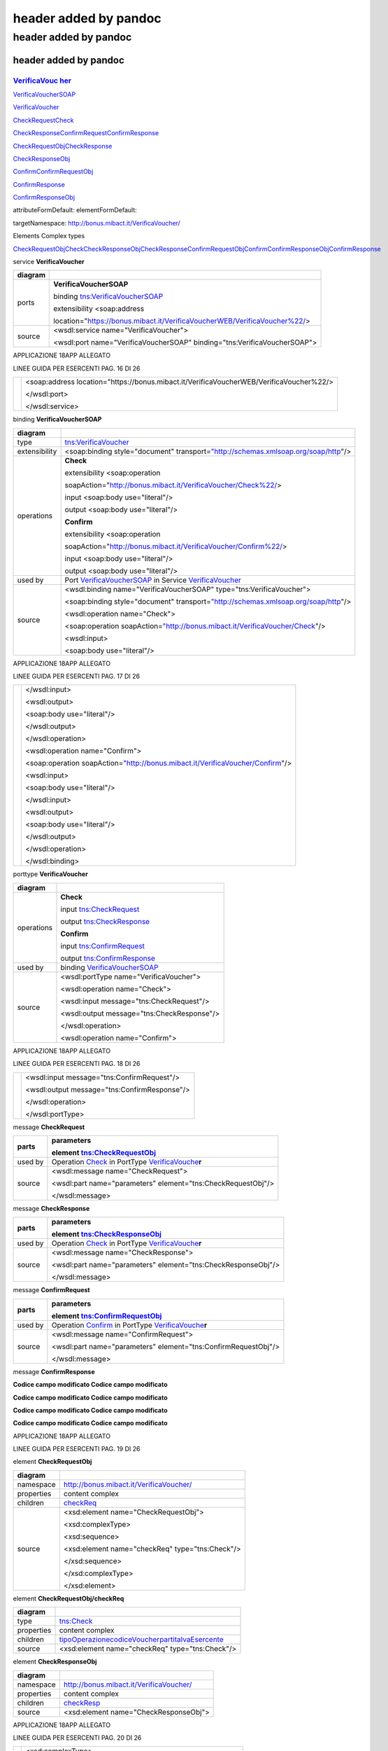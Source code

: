.. _header-added-by-pandoc-11:

header added by pandoc
----------------------

.. _header-added-by-pandoc-12:

header added by pandoc
~~~~~~~~~~~~~~~~~~~~~~

.. _header-added-by-pandoc-13:

header added by pandoc
^^^^^^^^^^^^^^^^^^^^^^

`VerificaVouc <#_bookmark0>`__ `her <#_bookmark0>`__
''''''''''''''''''''''''''''''''''''''''''''''''''''

`VerificaVoucherS <#_bookmark2>`__\ `OAP <#_bookmark2>`__

`VerificaVouc <#_bookmark3>`__\ `her <#_bookmark3>`__

`CheckRequest <#_bookmark6>`__\ `Check <#_bookmark18>`__

`CheckRespons <#_bookmark7>`__\ `e <#_bookmark7>`__\ `ConfirmReque <#_bookmark8>`__\ `st <#_bookmark8>`__\ `ConfirmRespo <#_bookmark9>`__\ `nse <#_bookmark9>`__

`CheckRequestObj <#_bookmark10>`__\ `CheckResponse <#_bookmark22>`__

`CheckResponseO <#_bookmark12>`__\ `bj <#_bookmark12>`__

`Confirm <#_bookmark28>`__\ `ConfirmRequestO <#_bookmark14>`__\ `bj <#_bookmark14>`__

`ConfirmResponse <#_bookmark32>`__

`ConfirmResponse <#_bookmark16>`__\ `Obj <#_bookmark16>`__

attributeFormDefault: elementFormDefault:

targetNamespace: http://bonus.mibact.it/VerificaVoucher/

Elements Complex types

`CheckRequestObj <#_bookmark10>`__\ `Check <#_bookmark18>`__\ `CheckResponseObj <#_bookmark12>`__\ `CheckResponse <#_bookmark22>`__\ `ConfirmRequestObj <#_bookmark14>`__\ `Confirm <#_bookmark28>`__\ `ConfirmResponseObj <#_bookmark16>`__\ `ConfirmResponse <#_bookmark32>`__

service **VerificaVoucher**

+---------+-----------------------------------------------------------------------------+
| diagram | |image3|                                                                    |
+=========+=============================================================================+
| ports   | **VerificaVoucherSOAP**                                                     |
|         |                                                                             |
|         | binding `tns:VerificaVoucherSOAP <#_bookmark2>`__                           |
|         |                                                                             |
|         | extensibility <soap:address                                                 |
|         |                                                                             |
|         | location="\ https://bonus.mibact.it/VerificaVoucherWEB/VerificaVoucher%22/> |
+---------+-----------------------------------------------------------------------------+
| source  | <wsdl:service name="VerificaVoucher">                                       |
|         |                                                                             |
|         | <wsdl:port name="VerificaVoucherSOAP" binding="tns:VerificaVoucherSOAP">    |
+---------+-----------------------------------------------------------------------------+

APPLICAZIONE 18APP ALLEGATO

LINEE GUIDA PER ESERCENTI PAG. 16 DI 26

+--+-------------------------------------------------------------------------------------------+
|  | <soap:address location="\ https://bonus.mibact.it/VerificaVoucherWEB/VerificaVoucher%22/> |
|  |                                                                                           |
|  | </wsdl:port>                                                                              |
|  |                                                                                           |
|  | </wsdl:service>                                                                           |
+--+-------------------------------------------------------------------------------------------+

binding **VerificaVoucherSOAP**

+---------------+----------------------------------------------------------------------------------------------------------------------------------+
| diagram       | |image4|                                                                                                                         |
+===============+==================================================================================================================================+
| type          | `tns:VerificaVoucher <#_bookmark3>`__                                                                                            |
+---------------+----------------------------------------------------------------------------------------------------------------------------------+
| extensibility | <soap:binding style="document" transport=\ `"http://schemas.xmlsoap.org/soap/http <http://schemas.xmlsoap.org/soap/http>`__"/>   |
+---------------+----------------------------------------------------------------------------------------------------------------------------------+
| operations    | **Check**                                                                                                                        |
|               |                                                                                                                                  |
|               | extensibility <soap:operation                                                                                                    |
|               |                                                                                                                                  |
|               | soapAction="\ http://bonus.mibact.it/VerificaVoucher/Check%22/>                                                                  |
|               |                                                                                                                                  |
|               | input <soap:body use="literal"/>                                                                                                 |
|               |                                                                                                                                  |
|               | output <soap:body use="literal"/>                                                                                                |
|               |                                                                                                                                  |
|               | **Confirm**                                                                                                                      |
|               |                                                                                                                                  |
|               | extensibility <soap:operation                                                                                                    |
|               |                                                                                                                                  |
|               | soapAction="\ http://bonus.mibact.it/VerificaVoucher/Confirm%22/>                                                                |
|               |                                                                                                                                  |
|               | input <soap:body use="literal"/>                                                                                                 |
|               |                                                                                                                                  |
|               | output <soap:body use="literal"/>                                                                                                |
+---------------+----------------------------------------------------------------------------------------------------------------------------------+
| used by       | Port `VerificaVoucherSOAP <#_bookmark1>`__ in Service `VerificaVoucher <#_bookmark0>`__                                          |
+---------------+----------------------------------------------------------------------------------------------------------------------------------+
| source        | <wsdl:binding name="VerificaVoucherSOAP" type="tns:VerificaVoucher">                                                             |
|               |                                                                                                                                  |
|               | <soap:binding style="document" transport=\ `"http://schemas.xmlsoap.org/soap/http <http://schemas.xmlsoap.org/soap/http>`__"/>   |
|               |                                                                                                                                  |
|               | <wsdl:operation name="Check">                                                                                                    |
|               |                                                                                                                                  |
|               | <soap:operation soapAction=\ `"http://bonus.mibact.it/VerificaVoucher/Check <http://bonus.mibact.it/VerificaVoucher/Check>`__"/> |
|               |                                                                                                                                  |
|               | <wsdl:input>                                                                                                                     |
|               |                                                                                                                                  |
|               | <soap:body use="literal"/>                                                                                                       |
+---------------+----------------------------------------------------------------------------------------------------------------------------------+

APPLICAZIONE 18APP ALLEGATO

LINEE GUIDA PER ESERCENTI PAG. 17 DI 26

+--+--------------------------------------------------------------------------------------------------------------------------------------+
|  | </wsdl:input>                                                                                                                        |
|  |                                                                                                                                      |
|  | <wsdl:output>                                                                                                                        |
|  |                                                                                                                                      |
|  | <soap:body use="literal"/>                                                                                                           |
|  |                                                                                                                                      |
|  | </wsdl:output>                                                                                                                       |
|  |                                                                                                                                      |
|  | </wsdl:operation>                                                                                                                    |
|  |                                                                                                                                      |
|  | <wsdl:operation name="Confirm">                                                                                                      |
|  |                                                                                                                                      |
|  | <soap:operation soapAction=\ `"http://bonus.mibact.it/VerificaVoucher/Confirm <http://bonus.mibact.it/VerificaVoucher/Confirm>`__"/> |
|  |                                                                                                                                      |
|  | <wsdl:input>                                                                                                                         |
|  |                                                                                                                                      |
|  | <soap:body use="literal"/>                                                                                                           |
|  |                                                                                                                                      |
|  | </wsdl:input>                                                                                                                        |
|  |                                                                                                                                      |
|  | <wsdl:output>                                                                                                                        |
|  |                                                                                                                                      |
|  | <soap:body use="literal"/>                                                                                                           |
|  |                                                                                                                                      |
|  | </wsdl:output>                                                                                                                       |
|  |                                                                                                                                      |
|  | </wsdl:operation>                                                                                                                    |
|  |                                                                                                                                      |
|  | </wsdl:binding>                                                                                                                      |
+--+--------------------------------------------------------------------------------------------------------------------------------------+

porttype **VerificaVoucher**

+------------+-----------------------------------------------+
| diagram    | |image5|                                      |
+============+===============================================+
| operations | **Check**                                     |
|            |                                               |
|            | input `tns:CheckRequest <#_bookmark6>`__      |
|            |                                               |
|            | output `tns:CheckResponse <#_bookmark7>`__    |
|            |                                               |
|            | **Confirm**                                   |
|            |                                               |
|            | input `tns:ConfirmRequest <#_bookmark8>`__    |
|            |                                               |
|            | output `tns:ConfirmResponse <#_bookmark9>`__  |
+------------+-----------------------------------------------+
| used by    | binding `VerificaVoucherSOAP <#_bookmark2>`__ |
+------------+-----------------------------------------------+
| source     | <wsdl:portType name="VerificaVoucher">        |
|            |                                               |
|            | <wsdl:operation name="Check">                 |
|            |                                               |
|            | <wsdl:input message="tns:CheckRequest"/>      |
|            |                                               |
|            | <wsdl:output message="tns:CheckResponse"/>    |
|            |                                               |
|            | </wsdl:operation>                             |
|            |                                               |
|            | <wsdl:operation name="Confirm">               |
+------------+-----------------------------------------------+

APPLICAZIONE 18APP ALLEGATO

LINEE GUIDA PER ESERCENTI PAG. 18 DI 26

+--+----------------------------------------------+
|  | <wsdl:input message="tns:ConfirmRequest"/>   |
|  |                                              |
|  | <wsdl:output message="tns:ConfirmResponse"/> |
|  |                                              |
|  | </wsdl:operation>                            |
|  |                                              |
|  | </wsdl:portType>                             |
+--+----------------------------------------------+

message **CheckRequest**

+---------+---------------------------------------------------------------------------------------+
| parts   | **parameters**                                                                        |
|         |                                                                                       |
|         | element `tns:CheckRequestObj <#_bookmark10>`__                                        |
+=========+=======================================================================================+
| used by | Operation `Check <#_bookmark4>`__ in PortType `VerificaVouche <#_bookmark3>`__\ **r** |
+---------+---------------------------------------------------------------------------------------+
| source  | <wsdl:message name="CheckRequest">                                                    |
|         |                                                                                       |
|         | <wsdl:part name="parameters" element="tns:CheckRequestObj"/>                          |
|         |                                                                                       |
|         | </wsdl:message>                                                                       |
+---------+---------------------------------------------------------------------------------------+

message **CheckResponse**

+---------+---------------------------------------------------------------------------------------+
| parts   | **parameters**                                                                        |
|         |                                                                                       |
|         | element `tns:CheckResponseObj <#_bookmark12>`__                                       |
+=========+=======================================================================================+
| used by | Operation `Check <#_bookmark4>`__ in PortType `VerificaVouche <#_bookmark3>`__\ **r** |
+---------+---------------------------------------------------------------------------------------+
| source  | <wsdl:message name="CheckResponse">                                                   |
|         |                                                                                       |
|         | <wsdl:part name="parameters" element="tns:CheckResponseObj"/>                         |
|         |                                                                                       |
|         | </wsdl:message>                                                                       |
+---------+---------------------------------------------------------------------------------------+

message **ConfirmRequest**

+---------+-----------------------------------------------------------------------------------------+
| parts   | **parameters**                                                                          |
|         |                                                                                         |
|         | element `tns:ConfirmRequestObj <#_bookmark14>`__                                        |
+=========+=========================================================================================+
| used by | Operation `Confirm <#_bookmark5>`__ in PortType `VerificaVouche <#_bookmark3>`__\ **r** |
+---------+-----------------------------------------------------------------------------------------+
| source  | <wsdl:message name="ConfirmRequest">                                                    |
|         |                                                                                         |
|         | <wsdl:part name="parameters" element="tns:ConfirmRequestObj"/>                          |
|         |                                                                                         |
|         | </wsdl:message>                                                                         |
+---------+-----------------------------------------------------------------------------------------+

message **ConfirmResponse**

**Codice campo modificato Codice campo modificato**

**Codice campo modificato Codice campo modificato**

**Codice campo modificato Codice campo modificato**

**Codice campo modificato Codice campo modificato**

APPLICAZIONE 18APP ALLEGATO

LINEE GUIDA PER ESERCENTI PAG. 19 DI 26

element **CheckRequestObj**

+------------+-------------------------------------------------+
| diagram    | |image6|                                        |
+============+=================================================+
| namespace  | http://bonus.mibact.it/VerificaVoucher/         |
+------------+-------------------------------------------------+
| properties | content complex                                 |
+------------+-------------------------------------------------+
| children   | `checkReq <#_bookmark11>`__                     |
+------------+-------------------------------------------------+
| source     | <xsd:element name="CheckRequestObj">            |
|            |                                                 |
|            | <xsd:complexType>                               |
|            |                                                 |
|            | <xsd:sequence>                                  |
|            |                                                 |
|            | <xsd:element name="checkReq" type="tns:Check"/> |
|            |                                                 |
|            | </xsd:sequence>                                 |
|            |                                                 |
|            | </xsd:complexType>                              |
|            |                                                 |
|            | </xsd:element>                                  |
+------------+-------------------------------------------------+

element **CheckRequestObj/checkReq**

+------------+-------------------------------------------------------------------------------------------------------------+
| diagram    | |image7|                                                                                                    |
+============+=============================================================================================================+
| type       | `tns:Check <#_bookmark18>`__                                                                                |
+------------+-------------------------------------------------------------------------------------------------------------+
| properties | content complex                                                                                             |
+------------+-------------------------------------------------------------------------------------------------------------+
| children   | `tipoOperazione <#_bookmark19>`__\ `codiceVoucher <#_bookmark20>`__\ `partitaIvaEsercente <#_bookmark21>`__ |
+------------+-------------------------------------------------------------------------------------------------------------+
| source     | <xsd:element name="checkReq" type="tns:Check"/>                                                             |
+------------+-------------------------------------------------------------------------------------------------------------+

element **CheckResponseObj**

+------------+-----------------------------------------+
| diagram    | |image8|                                |
+============+=========================================+
| namespace  | http://bonus.mibact.it/VerificaVoucher/ |
+------------+-----------------------------------------+
| properties | content complex                         |
+------------+-----------------------------------------+
| children   | `checkResp <#_bookmark13>`__            |
+------------+-----------------------------------------+
| source     | <xsd:element name="CheckResponseObj">   |
+------------+-----------------------------------------+

APPLICAZIONE 18APP ALLEGATO

LINEE GUIDA PER ESERCENTI PAG. 20 DI 26

+--+----------------------------------------------------------+
|  | <xsd:complexType>                                        |
|  |                                                          |
|  | <xsd:sequence>                                           |
|  |                                                          |
|  | <xsd:element name="checkResp" type="tns:CheckResponse"/> |
|  |                                                          |
|  | </xsd:sequence>                                          |
|  |                                                          |
|  | </xsd:complexType>                                       |
|  |                                                          |
|  | </xsd:element>                                           |
+--+----------------------------------------------------------+

element **CheckResponseObj/checkResp**

+------------+---------------------------------------------------------------------------------------------------------------------------------------------------------------------------------------------------+
| diagram    | |image9|                                                                                                                                                                                          |
+============+===================================================================================================================================================================================================+
| type       | `tns:CheckResponse <#_bookmark22>`__                                                                                                                                                              |
+------------+---------------------------------------------------------------------------------------------------------------------------------------------------------------------------------------------------+
| properties | content complex                                                                                                                                                                                   |
+------------+---------------------------------------------------------------------------------------------------------------------------------------------------------------------------------------------------+
| children   | `nominativoBeneficiario <#element-checkresponsenominativobeneficiario>`__\ `partitaIvaEsercente <#_bookmark24>`__\ `ambito <#_bookmark25>`__\ `bene <#_bookmark26>`__\ `importo <#_bookmark27>`__ |
+------------+---------------------------------------------------------------------------------------------------------------------------------------------------------------------------------------------------+
| source     | <xsd:element name="checkResp" type="tns:CheckResponse"/>                                                                                                                                          |
+------------+---------------------------------------------------------------------------------------------------------------------------------------------------------------------------------------------------+

element **ConfirmRequestObj**

+------------+---------------------------------------------------+
| diagram    | |image10|                                         |
+============+===================================================+
| namespace  | http://bonus.mibact.it/VerificaVoucher/           |
+------------+---------------------------------------------------+
| properties | content complex                                   |
+------------+---------------------------------------------------+
| children   | `checkReq <#_bookmark15>`__                       |
+------------+---------------------------------------------------+
| source     | <xsd:element name="ConfirmRequestObj">            |
|            |                                                   |
|            | <xsd:complexType>                                 |
|            |                                                   |
|            | <xsd:sequence>                                    |
|            |                                                   |
|            | <xsd:element name="checkReq" type="tns:Confirm"/> |
|            |                                                   |
|            | </xsd:sequence>                                   |
|            |                                                   |
|            | </xsd:complexType>                                |
|            |                                                   |
|            | </xsd:element>                                    |
+------------+---------------------------------------------------+

APPLICAZIONE 18APP ALLEGATO

LINEE GUIDA PER ESERCENTI PAG. 21 DI 26

element **ConfirmRequestObj/checkReq**

+------------+-------------------------------------------------------------------------------------------------+
| diagram    | |image11|                                                                                       |
+============+=================================================================================================+
| type       | `tns:Confirm <#_bookmark28>`__                                                                  |
+------------+-------------------------------------------------------------------------------------------------+
| properties | content complex                                                                                 |
+------------+-------------------------------------------------------------------------------------------------+
| children   | `tipoOperazione <#_bookmark29>`__\ `codiceVoucher <#_bookmark30>`__\ `importo <#_bookmark31>`__ |
+------------+-------------------------------------------------------------------------------------------------+
| source     | <xsd:element name="checkReq" type="tns:Confirm"/>                                               |
+------------+-------------------------------------------------------------------------------------------------+

element **ConfirmResponseObj**

+------------+------------------------------------------------------------+
| diagram    | |image12|                                                  |
+============+============================================================+
| namespace  | http://bonus.mibact.it/VerificaVoucher/                    |
+------------+------------------------------------------------------------+
| properties | content complex                                            |
+------------+------------------------------------------------------------+
| children   | `checkResp <#_bookmark17>`__                               |
+------------+------------------------------------------------------------+
| source     | <xsd:element name="ConfirmResponseObj">                    |
|            |                                                            |
|            | <xsd:complexType>                                          |
|            |                                                            |
|            | <xsd:sequence>                                             |
|            |                                                            |
|            | <xsd:element name="checkResp" type="tns:ConfirmResponse"/> |
|            |                                                            |
|            | </xsd:sequence>                                            |
|            |                                                            |
|            | </xsd:complexType>                                         |
|            |                                                            |
|            | </xsd:element>                                             |
+------------+------------------------------------------------------------+

element **ConfirmResponseObj/checkResp**

+---------+----------------------------------------+
| diagram | |image13|                              |
+=========+========================================+
| type    | `tns:ConfirmResponse <#_bookmark32>`__ |
+---------+----------------------------------------+

APPLICAZIONE 18APP ALLEGATO

LINEE GUIDA PER ESERCENTI PAG. 22 DI 26

+------------+------------------------------------------------------------+
| properties | content complex                                            |
+============+============================================================+
| children   | `esito <#_bookmark33>`__                                   |
+------------+------------------------------------------------------------+
| source     | <xsd:element name="checkResp" type="tns:ConfirmResponse"/> |
+------------+------------------------------------------------------------+

complexType **Check**

+-----------+-------------------------------------------------------------------------------------------------------------+
| diagram   | |image14|                                                                                                   |
+===========+=============================================================================================================+
| namespace | http://bonus.mibact.it/VerificaVoucher/                                                                     |
+-----------+-------------------------------------------------------------------------------------------------------------+
| children  | `tipoOperazione <#_bookmark19>`__\ `codiceVoucher <#_bookmark20>`__\ `partitaIvaEsercente <#_bookmark21>`__ |
+-----------+-------------------------------------------------------------------------------------------------------------+
| used by   | element `CheckRequestObj/checkReq <#_bookmark11>`__                                                         |
+-----------+-------------------------------------------------------------------------------------------------------------+
| source    | <xsd:complexType name="Check">                                                                              |
|           |                                                                                                             |
|           | <xsd:sequence>                                                                                              |
|           |                                                                                                             |
|           | <xsd:element name="tipoOperazione" type="xsd:string" minOccurs="1" maxOccurs="1"/>                          |
|           |                                                                                                             |
|           | <xsd:element name="codiceVoucher" type="xsd:string" minOccurs="1" maxOccurs="1"/>                           |
|           |                                                                                                             |
|           | <xsd:element name="partitaIvaEsercente" type="xsd:string" minOccurs="0" maxOccurs="1"/>                     |
|           |                                                                                                             |
|           | </xsd:sequence>                                                                                             |
|           |                                                                                                             |
|           | </xsd:complexType>                                                                                          |
+-----------+-------------------------------------------------------------------------------------------------------------+

element **Check/tipoOperazione**

+------------+------------------------------------------------------------------------------------+
| diagram    | |image15|                                                                          |
+============+====================================================================================+
| type       | **xsd:string**                                                                     |
+------------+------------------------------------------------------------------------------------+
| properties | content simple                                                                     |
+------------+------------------------------------------------------------------------------------+
| source     | <xsd:element name="tipoOperazione" type="xsd:string" minOccurs="1" maxOccurs="1"/> |
+------------+------------------------------------------------------------------------------------+

element **Check/codiceVoucher**

+---------+-----------+
| diagram | |image16| |
+---------+-----------+

APPLICAZIONE 18APP ALLEGATO

LINEE GUIDA PER ESERCENTI PAG. 23 DI 26

+------------+-----------------------------------------------------------------------------------+
| type       | **xsd:string**                                                                    |
+============+===================================================================================+
| properties | content simple                                                                    |
+------------+-----------------------------------------------------------------------------------+
| source     | <xsd:element name="codiceVoucher" type="xsd:string" minOccurs="1" maxOccurs="1"/> |
+------------+-----------------------------------------------------------------------------------+

element **Check/partitaIvaEsercente**

+------------+-----------------------------------------------------------------------------------------+
| diagram    | |image17|                                                                               |
+============+=========================================================================================+
| type       | **xsd:string**                                                                          |
+------------+-----------------------------------------------------------------------------------------+
| properties | minOcc 0                                                                                |
|            |                                                                                         |
|            | maxOcc 1 content simple                                                                 |
+------------+-----------------------------------------------------------------------------------------+
| source     | <xsd:element name="partitaIvaEsercente" type="xsd:string" minOccurs="0" maxOccurs="1"/> |
+------------+-----------------------------------------------------------------------------------------+

complexType **CheckResponse**

+-----------+---------------------------------------------------------------------------------------------------------------------------------------------------------------------------------------------------+
| diagram   | |image18|                                                                                                                                                                                         |
+===========+===================================================================================================================================================================================================+
| namespace | http://bonus.mibact.it/VerificaVoucher/                                                                                                                                                           |
+-----------+---------------------------------------------------------------------------------------------------------------------------------------------------------------------------------------------------+
| children  | `nominativoBeneficiario <#element-checkresponsenominativobeneficiario>`__\ `partitaIvaEsercente <#_bookmark24>`__\ `ambito <#_bookmark25>`__\ `bene <#_bookmark26>`__\ `importo <#_bookmark27>`__ |
+-----------+---------------------------------------------------------------------------------------------------------------------------------------------------------------------------------------------------+
| used by   | element `CheckResponseObj/checkResp <#_bookmark13>`__                                                                                                                                             |
+-----------+---------------------------------------------------------------------------------------------------------------------------------------------------------------------------------------------------+
| source    | <xsd:complexType name="CheckResponse">                                                                                                                                                            |
|           |                                                                                                                                                                                                   |
|           | <xsd:sequence>                                                                                                                                                                                    |
|           |                                                                                                                                                                                                   |
|           | <xsd:element name="nominativoBeneficiario" type="xsd:string" minOccurs="1" maxOccurs="1"/>                                                                                                        |
|           |                                                                                                                                                                                                   |
|           | <xsd:element name="partitaIvaEsercente" type="xsd:string" minOccurs="1" maxOccurs="1"/>                                                                                                           |
|           |                                                                                                                                                                                                   |
|           | <xsd:element name="ambito" type="xsd:string" minOccurs="1" maxOccurs="1"/>                                                                                                                        |
|           |                                                                                                                                                                                                   |
|           | <xsd:element name="bene" type="xsd:string" minOccurs="1" maxOccurs="1"/>                                                                                                                          |
|           |                                                                                                                                                                                                   |
|           | <xsd:element name="importo" type="xsd:double" minOccurs="1" maxOccurs="1"/>                                                                                                                       |
|           |                                                                                                                                                                                                   |
|           | </xsd:sequence>                                                                                                                                                                                   |
|           |                                                                                                                                                                                                   |
|           | </xsd:complexType>                                                                                                                                                                                |
+-----------+---------------------------------------------------------------------------------------------------------------------------------------------------------------------------------------------------+

APPLICAZIONE 18APP ALLEGATO

LINEE GUIDA PER ESERCENTI PAG. 24 DI 26

element CheckResponse/nominativoBeneficiario
''''''''''''''''''''''''''''''''''''''''''''

+------------+--------------------------------------------------------------------------------------------+
| diagram    | |image19|                                                                                  |
+============+============================================================================================+
| type       | **xsd:string**                                                                             |
+------------+--------------------------------------------------------------------------------------------+
| properties | content simple                                                                             |
+------------+--------------------------------------------------------------------------------------------+
| source     | <xsd:element name="nominativoBeneficiario" type="xsd:string" minOccurs="1" maxOccurs="1"/> |
+------------+--------------------------------------------------------------------------------------------+

element **CheckResponse/partitaIvaEsercente**

+------------+-----------------------------------------------------------------------------------------+
| diagram    | |image20|                                                                               |
+============+=========================================================================================+
| type       | **xsd:string**                                                                          |
+------------+-----------------------------------------------------------------------------------------+
| properties | content simple                                                                          |
+------------+-----------------------------------------------------------------------------------------+
| source     | <xsd:element name="partitaIvaEsercente" type="xsd:string" minOccurs="1" maxOccurs="1"/> |
+------------+-----------------------------------------------------------------------------------------+

element **CheckResponse/ambito**

+------------+----------------------------------------------------------------------------+
| diagram    | |image21|                                                                  |
+============+============================================================================+
| type       | **xsd:string**                                                             |
+------------+----------------------------------------------------------------------------+
| properties | content simple                                                             |
+------------+----------------------------------------------------------------------------+
| source     | <xsd:element name="ambito" type="xsd:string" minOccurs="1" maxOccurs="1"/> |
+------------+----------------------------------------------------------------------------+

element **CheckResponse/bene**

+------------+--------------------------------------------------------------------------+
| diagram    | |image22|                                                                |
+============+==========================================================================+
| type       | **xsd:string**                                                           |
+------------+--------------------------------------------------------------------------+
| properties | content simple                                                           |
+------------+--------------------------------------------------------------------------+
| source     | <xsd:element name="bene" type="xsd:string" minOccurs="1" maxOccurs="1"/> |
+------------+--------------------------------------------------------------------------+

APPLICAZIONE 18APP ALLEGATO

LINEE GUIDA PER ESERCENTI PAG. 25 DI 26

element **CheckResponse/importo**

+------------+-----------------------------------------------------------------------------+
| diagram    | |image23|                                                                   |
+============+=============================================================================+
| type       | **xsd:double**                                                              |
+------------+-----------------------------------------------------------------------------+
| properties | content simple                                                              |
+------------+-----------------------------------------------------------------------------+
| source     | <xsd:element name="importo" type="xsd:double" minOccurs="1" maxOccurs="1"/> |
+------------+-----------------------------------------------------------------------------+

complexType **Confirm**

+-----------+-------------------------------------------------------------------------------------------------+
| diagram   | |image24|                                                                                       |
+===========+=================================================================================================+
| namespace | http://bonus.mibact.it/VerificaVoucher/                                                         |
+-----------+-------------------------------------------------------------------------------------------------+
| children  | `tipoOperazione <#_bookmark29>`__\ `codiceVoucher <#_bookmark30>`__\ `importo <#_bookmark31>`__ |
+-----------+-------------------------------------------------------------------------------------------------+
| used by   | element `ConfirmRequestObj/checkReq <#_bookmark15>`__                                           |
+-----------+-------------------------------------------------------------------------------------------------+
| source    | <xsd:complexType name="Confirm">                                                                |
|           |                                                                                                 |
|           | <xsd:sequence>                                                                                  |
|           |                                                                                                 |
|           | <xsd:element name="tipoOperazione" type="xsd:string" minOccurs="1" maxOccurs="1"/>              |
|           |                                                                                                 |
|           | <xsd:element name="codiceVoucher" type="xsd:string" minOccurs="1" maxOccurs="1"/>               |
|           |                                                                                                 |
|           | <xsd:element name="importo" type="xsd:double" minOccurs="1" maxOccurs="1"/>                     |
|           |                                                                                                 |
|           | </xsd:sequence>                                                                                 |
|           |                                                                                                 |
|           | </xsd:complexType>                                                                              |
+-----------+-------------------------------------------------------------------------------------------------+

element **Confirm/tipoOperazione**

+------------+------------------------------------------------------------------------------------+
| diagram    | |image25|                                                                          |
+============+====================================================================================+
| type       | **xsd:string**                                                                     |
+------------+------------------------------------------------------------------------------------+
| properties | content simple                                                                     |
+------------+------------------------------------------------------------------------------------+
| source     | <xsd:element name="tipoOperazione" type="xsd:string" minOccurs="1" maxOccurs="1"/> |
+------------+------------------------------------------------------------------------------------+

APPLICAZIONE 18APP ALLEGATO

LINEE GUIDA PER ESERCENTI PAG. 26 DI 26

element **Confirm/codiceVoucher**

+------------+-----------------------------------------------------------------------------------+
| diagram    | |image26|                                                                         |
+============+===================================================================================+
| type       | **xsd:string**                                                                    |
+------------+-----------------------------------------------------------------------------------+
| properties | content simple                                                                    |
+------------+-----------------------------------------------------------------------------------+
| source     | <xsd:element name="codiceVoucher" type="xsd:string" minOccurs="1" maxOccurs="1"/> |
+------------+-----------------------------------------------------------------------------------+

element **Confirm/importo**

+------------+-----------------------------------------------------------------------------+
| diagram    | |image27|                                                                   |
+============+=============================================================================+
| type       | **xsd:double**                                                              |
+------------+-----------------------------------------------------------------------------+
| properties | content simple                                                              |
+------------+-----------------------------------------------------------------------------+
| source     | <xsd:element name="importo" type="xsd:double" minOccurs="1" maxOccurs="1"/> |
+------------+-----------------------------------------------------------------------------+

complexType **ConfirmResponse**

+-----------+---------------------------------------------------------------------------+
| diagram   | |image28|                                                                 |
+===========+===========================================================================+
| namespace | http://bonus.mibact.it/VerificaVoucher/                                   |
+-----------+---------------------------------------------------------------------------+
| children  | `esito <#_bookmark33>`__                                                  |
+-----------+---------------------------------------------------------------------------+
| used by   | element `ConfirmResponseObj/checkResp <#_bookmark17>`__                   |
+-----------+---------------------------------------------------------------------------+
| source    | <xsd:complexType name="ConfirmResponse">                                  |
|           |                                                                           |
|           | <xsd:sequence>                                                            |
|           |                                                                           |
|           | <xsd:element name="esito" type="xsd:string" minOccurs="1" maxOccurs="1"/> |
|           |                                                                           |
|           | </xsd:sequence>                                                           |
|           |                                                                           |
|           | </xsd:complexType>                                                        |
+-----------+---------------------------------------------------------------------------+

element **ConfirmResponse/esito**

+------------+---------------------------------------------------------------------------+
| diagram    | |image29|                                                                 |
+============+===========================================================================+
| type       | **xsd:string**                                                            |
+------------+---------------------------------------------------------------------------+
| properties | content simple                                                            |
+------------+---------------------------------------------------------------------------+
| source     | <xsd:element name="esito" type="xsd:string" minOccurs="1" maxOccurs="1"/> |
+------------+---------------------------------------------------------------------------+

.. |image3| image:: ./media/image4.png
.. |image4| image:: ./media/image5.png
.. |image5| image:: ./media/image6.png
.. |image6| image:: ./media/image7.png
.. |image7| image:: ./media/image8.png
.. |image8| image:: ./media/image9.png
.. |image9| image:: ./media/image10.png
.. |image10| image:: ./media/image11.png
.. |image11| image:: ./media/image12.png
.. |image12| image:: ./media/image13.png
.. |image13| image:: ./media/image14.png
.. |image14| image:: ./media/image15.png
.. |image15| image:: ./media/image16.png
.. |image16| image:: ./media/image17.png
.. |image17| image:: ./media/image18.png
.. |image18| image:: ./media/image19.png
.. |image19| image:: ./media/image20.png
.. |image20| image:: ./media/image21.png
.. |image21| image:: ./media/image22.png
.. |image22| image:: ./media/image23.png
.. |image23| image:: ./media/image24.png
.. |image24| image:: ./media/image25.png
.. |image25| image:: ./media/image16.png
.. |image26| image:: ./media/image17.png
.. |image27| image:: ./media/image24.png
.. |image28| image:: ./media/image26.png
.. |image29| image:: ./media/image27.png
